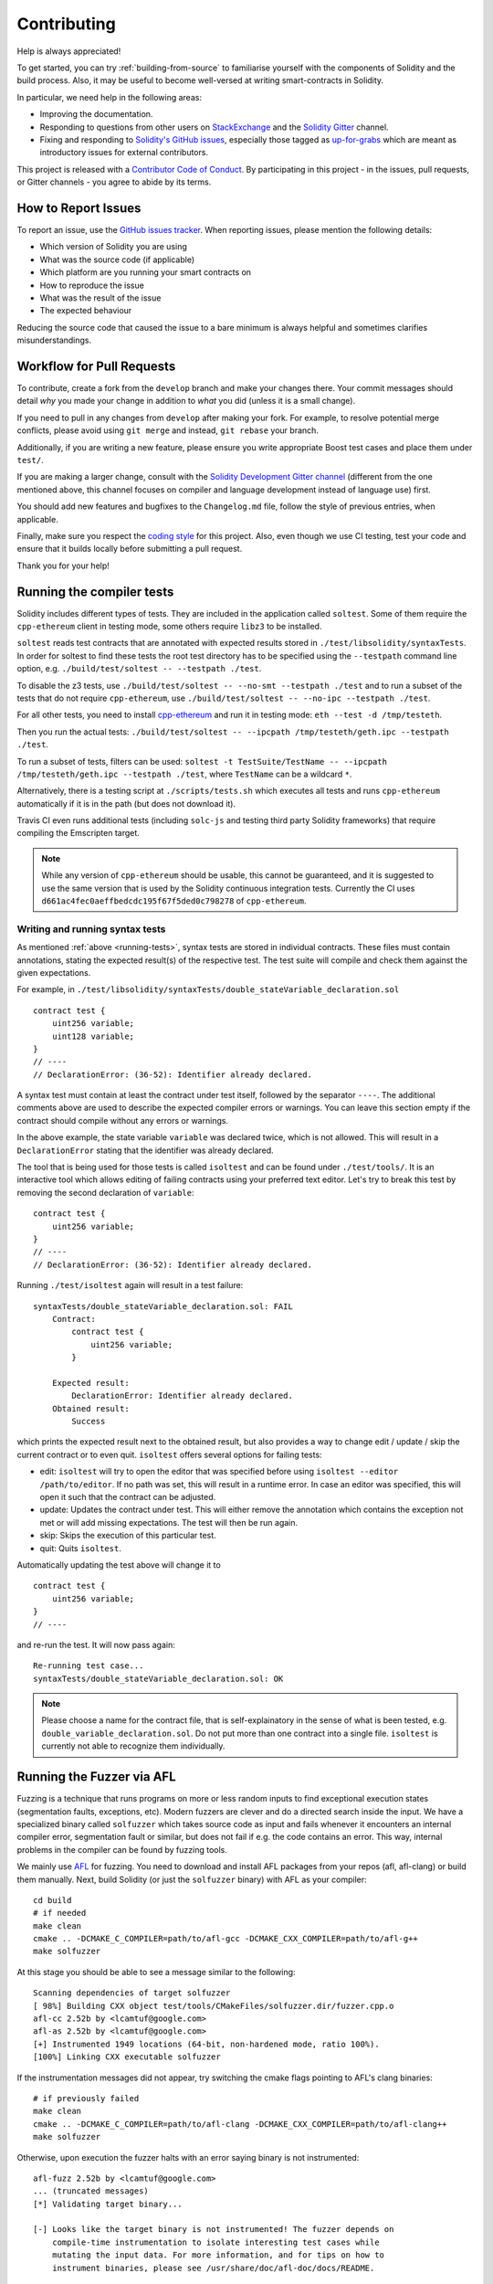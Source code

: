 ############
Contributing
############

Help is always appreciated!

To get started, you can try :ref:`building-from-source` to familiarise
yourself with the components of Solidity and the build process. Also, it may be
useful to become well-versed at writing smart-contracts in Solidity.

In particular, we need help in the following areas:

* Improving the documentation.
* Responding to questions from other users on `StackExchange
  <https://ethereum.stackexchange.com>`_ and the `Solidity Gitter
  <https://gitter.im/ethereum/solidity>`_ channel.
* Fixing and responding to `Solidity's GitHub issues
  <https://github.com/ethereum/solidity/issues>`_, especially those tagged as
  `up-for-grabs <https://github.com/ethereum/solidity/issues?q=is%3Aopen+is%3Aissue+label%3Aup-for-grabs>`_ which are
  meant as introductory issues for external contributors.

This project is released with a `Contributor Code of Conduct <https://raw.githubusercontent.com/ethereum/solidity/develop/CODE_OF_CONDUCT.md>`_. By participating in this project - in the issues, pull requests, or Gitter channels - you agree to abide by its terms.

How to Report Issues
====================

To report an issue, use the
`GitHub issues tracker <https://github.com/ethereum/solidity/issues>`_. When
reporting issues, please mention the following details:

* Which version of Solidity you are using
* What was the source code (if applicable)
* Which platform are you running your smart contracts on
* How to reproduce the issue
* What was the result of the issue
* The expected behaviour

Reducing the source code that caused the issue to a bare minimum is always
helpful and sometimes clarifies misunderstandings.

Workflow for Pull Requests
==========================

To contribute, create a fork from the ``develop`` branch and make your
changes there. Your commit messages should detail *why* you made your change
in addition to *what* you did (unless it is a small change).

If you need to pull in any changes from ``develop`` after making your fork. For
example, to resolve potential merge conflicts, please avoid using ``git merge``
and instead, ``git rebase`` your branch.

Additionally, if you are writing a new feature, please ensure you write appropriate
Boost test cases and place them under ``test/``.

If you are making a larger change, consult with the `Solidity Development Gitter channel
<https://gitter.im/ethereum/solidity-dev>`_ (different from the one mentioned above, this channel
focuses on compiler and language development instead of language use) first.

You should add new features and bugfixes to the ``Changelog.md`` file,
follow the style of previous entries, when applicable.

Finally, make sure you respect the `coding style
<https://raw.githubusercontent.com/ethereum/solidity/develop/CODING_STYLE.md>`_
for this project. Also, even though we use CI testing, test your code and
ensure that it builds locally before submitting a pull request.

Thank you for your help!

.. _running-tests:
Running the compiler tests
==========================

Solidity includes different types of tests. They are included in the application
called ``soltest``. Some of them require the ``cpp-ethereum`` client in testing mode,
some others require ``libz3`` to be installed.

``soltest`` reads test contracts that are annotated with expected results
stored in ``./test/libsolidity/syntaxTests``. In order for soltest to find these
tests the root test directory has to be specified using the ``--testpath`` command
line option, e.g. ``./build/test/soltest -- --testpath ./test``.

To disable the z3 tests, use ``./build/test/soltest -- --no-smt --testpath ./test`` and
to run a subset of the tests that do not require ``cpp-ethereum``, use
``./build/test/soltest -- --no-ipc --testpath ./test``.

For all other tests, you need to install `cpp-ethereum <https://github.com/ethereum/cpp-ethereum/releases/download/solidityTester/eth>`_ and run it in testing mode: ``eth --test -d /tmp/testeth``.

Then you run the actual tests: ``./build/test/soltest -- --ipcpath /tmp/testeth/geth.ipc --testpath ./test``.

To run a subset of tests, filters can be used:
``soltest -t TestSuite/TestName -- --ipcpath /tmp/testeth/geth.ipc --testpath ./test``,
where ``TestName`` can be a wildcard ``*``.

Alternatively, there is a testing script at ``./scripts/tests.sh`` which executes all tests and runs
``cpp-ethereum`` automatically if it is in the path (but does not download it).

Travis CI even runs additional tests (including ``solc-js`` and testing third party Solidity frameworks) that require compiling the Emscripten target.

.. note ::

    While any version of ``cpp-ethereum`` should be usable, this cannot be guaranteed, and it is suggested to use the same version that is used by the Solidity continuous integration tests.
    Currently the CI uses ``d661ac4fec0aeffbedcdc195f67f5ded0c798278`` of ``cpp-ethereum``.

Writing and running syntax tests
--------------------------------

As mentioned :ref:`above <running-tests>`, syntax tests are stored in individual contracts. These files must contain annotations, stating the expected result(s) of the respective test.
The test suite will compile and check them against the given expectations.

For example, in ``./test/libsolidity/syntaxTests/double_stateVariable_declaration.sol``

::

    contract test {
        uint256 variable;
        uint128 variable;
    }
    // ----
    // DeclarationError: (36-52): Identifier already declared.

A syntax test must contain at least the contract under test itself, followed by the separator ``----``. The additional comments above are used to describe the
expected compiler errors or warnings. You can leave this section empty if the contract should compile without any errors or warnings.

In the above example, the state variable ``variable`` was declared twice, which is not allowed. This will result in a ``DeclarationError`` stating that the identifier was already declared.

The tool that is being used for those tests is called ``isoltest`` and can be found under ``./test/tools/``. It is an interactive tool which allows
editing of failing contracts using your preferred text editor. Let's try to break this test by removing the second declaration of ``variable``:

::

    contract test {
        uint256 variable;
    }
    // ----
    // DeclarationError: (36-52): Identifier already declared.

Running ``./test/isoltest`` again will result in a test failure:

::

    syntaxTests/double_stateVariable_declaration.sol: FAIL
        Contract:
            contract test {
                uint256 variable;
            }

        Expected result:
            DeclarationError: Identifier already declared.
        Obtained result:
            Success


which prints the expected result next to the obtained result, but also provides a way to change edit / update / skip the current contract or to even quit.
``isoltest`` offers several options for failing tests:

- edit: ``isoltest`` will try to open the editor that was specified before using ``isoltest --editor /path/to/editor``. If no path was set, this will result in a runtime error. In case an editor was specified, this will open it such that the contract can be adjusted.
- update: Updates the contract under test. This will either remove the annotation which contains the exception not met or will add missing expectations. The test will then be run again.
- skip: Skips the execution of this particular test.
- quit: Quits ``isoltest``.

Automatically updating the test above will change it to

::

    contract test {
        uint256 variable;
    }
    // ----

and re-run the test. It will now pass again:

::

    Re-running test case...
    syntaxTests/double_stateVariable_declaration.sol: OK


.. note::

    Please choose a name for the contract file, that is self-explainatory in the sense of what is been tested, e.g. ``double_variable_declaration.sol``.
    Do not put more than one contract into a single file. ``isoltest`` is currently not able to recognize them individually.


Running the Fuzzer via AFL
==========================

Fuzzing is a technique that runs programs on more or less random inputs to find exceptional execution
states (segmentation faults, exceptions, etc). Modern fuzzers are clever and do a directed search
inside the input. We have a specialized binary called ``solfuzzer`` which takes source code as input
and fails whenever it encounters an internal compiler error, segmentation fault or similar, but
does not fail if e.g. the code contains an error. This way, internal problems in the compiler
can be found by fuzzing tools.

We mainly use `AFL <http://lcamtuf.coredump.cx/afl/>`_ for fuzzing. You need to download and
install AFL packages from your repos (afl, afl-clang) or build them manually.
Next, build Solidity (or just the ``solfuzzer`` binary) with AFL as your compiler:

::

    cd build
    # if needed
    make clean
    cmake .. -DCMAKE_C_COMPILER=path/to/afl-gcc -DCMAKE_CXX_COMPILER=path/to/afl-g++
    make solfuzzer

At this stage you should be able to see a message similar to the following:

::

    Scanning dependencies of target solfuzzer
    [ 98%] Building CXX object test/tools/CMakeFiles/solfuzzer.dir/fuzzer.cpp.o
    afl-cc 2.52b by <lcamtuf@google.com>
    afl-as 2.52b by <lcamtuf@google.com>
    [+] Instrumented 1949 locations (64-bit, non-hardened mode, ratio 100%).
    [100%] Linking CXX executable solfuzzer

If the instrumentation messages did not appear, try switching the cmake flags pointing to AFL's clang binaries:

::

    # if previously failed
    make clean
    cmake .. -DCMAKE_C_COMPILER=path/to/afl-clang -DCMAKE_CXX_COMPILER=path/to/afl-clang++
    make solfuzzer

Otherwise, upon execution the fuzzer halts with an error saying binary is not instrumented:

::

    afl-fuzz 2.52b by <lcamtuf@google.com>
    ... (truncated messages)
    [*] Validating target binary...

    [-] Looks like the target binary is not instrumented! The fuzzer depends on
        compile-time instrumentation to isolate interesting test cases while
        mutating the input data. For more information, and for tips on how to
        instrument binaries, please see /usr/share/doc/afl-doc/docs/README.

        When source code is not available, you may be able to leverage QEMU
        mode support. Consult the README for tips on how to enable this.
        (It is also possible to use afl-fuzz as a traditional, "dumb" fuzzer.
        For that, you can use the -n option - but expect much worse results.)

    [-] PROGRAM ABORT : No instrumentation detected
             Location : check_binary(), afl-fuzz.c:6920


Next, you need some example source files. This will make it much easier for the fuzzer
to find errors. You can either copy some files from the syntax tests or extract test files
from the documentation or the other tests:

::

    mkdir /tmp/test_cases
    cd /tmp/test_cases
    # extract from tests:
    path/to/solidity/scripts/isolate_tests.py path/to/solidity/test/libsolidity/SolidityEndToEndTest.cpp
    # extract from documentation:
    path/to/solidity/scripts/isolate_tests.py path/to/solidity/docs docs

The AFL documentation states that the corpus (the initial input files) should not be
too large. The files themselves should not be larger than 1 kB and there should be
at most one input file per functionality, so better start with a small number of
input files. There is also a tool called ``afl-cmin`` that can trim input files
that result in similar behaviour of the binary.

Now run the fuzzer (the ``-m`` extends the size of memory to 60 MB):

::

    afl-fuzz -m 60 -i /tmp/test_cases -o /tmp/fuzzer_reports -- /path/to/solfuzzer

The fuzzer will create source files that lead to failures in ``/tmp/fuzzer_reports``.
Often it finds many similar source files that produce the same error. You can
use the tool ``scripts/uniqueErrors.sh`` to filter out the unique errors.

Whiskers
========

*Whiskers* is a templating system similar to `Mustache <https://mustache.github.io>`_. It is used by the
compiler in various places to aid readability, and thus maintainability and verifiability, of the code.

The syntax comes with a substantial difference to Mustache: the template markers ``{{`` and ``}}`` are
replaced by ``<`` and ``>`` in order to aid parsing and avoid conflicts with :ref:`inline-assembly`
(The symbols ``<`` and ``>`` are invalid in inline assembly, while ``{`` and ``}`` are used to delimit blocks).
Another limitation is that lists are only resolved one depth and they will not recurse. This may change in the future.

A rough specification is the following:

Any occurrence of ``<name>`` is replaced by the string-value of the supplied variable ``name`` without any
escaping and without iterated replacements. An area can be delimited by ``<#name>...</name>``. It is replaced
by as many concatenations of its contents as there were sets of variables supplied to the template system,
each time replacing any ``<inner>`` items by their respective value. Top-level variables can also be used
inside such areas.
